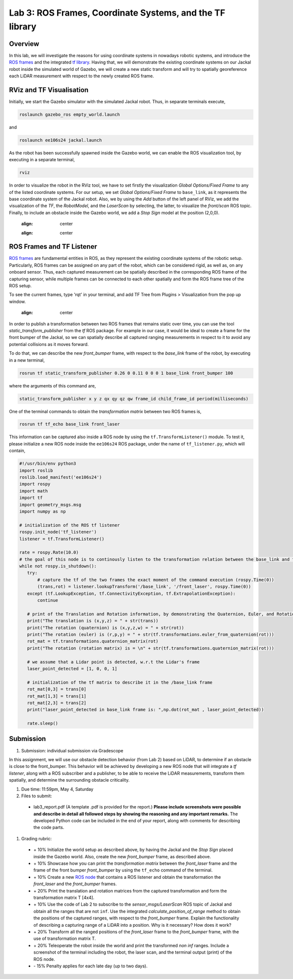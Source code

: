 Lab 3: ROS Frames, Coordinate Systems, and the TF library
========================

Overview
--------

In this lab, we will investigate the reasons for using coordinate systems in nowadays robotic systems, and introduce the `ROS frames <http://wiki.ros.org/navigation/Tutorials/RobotSetup/TF>`_ and the integrated `tf library <http://wiki.ros.org/tf>`_. Having that, we will demonstrate the existing coordinate systems on our Jackal robot inside the simulated world of Gazebo, we will create a new static transform and will try to spatially georeference each LiDAR measurement with respect to the newly created ROS frame. 

RViz and TF Visualisation
-----------

Initially, we start the Gazebo simulator with the simulated Jackal robot. Thus, in separate terminals execute,

.. code-block:: bash
 
 roslaunch gazebo_ros empty_world.launch

and 

.. code-block:: bash
 
 roslaunch ee106s24 jackal.launch

As the robot has been successfully spawned inside the Gazebo world, we can enable the ROS visualization tool, by executing in a separate terminal,

.. code-block:: bash
 
 rviz

In order to visualize the robot in the RViz tool, we have to set firstly the visualization `Global Options/Fixed Frame` to any of the listed coordinate systems. For our setup, we set `Global Options/Fixed Frame` to ``base_link``, as it represents the base coordinate system of the Jackal robot. Also, we by using the `Add` button of the left panel of RViz, we add the visualization of the `TF`, the `RobotModel`, and the `LaserScan` by selecting, the latter, to visualize the `front/scan` ROS topic. Finally, to include an obstacle inside the Gazebo world, we add a `Stop Sign` model at the position (2,0,0).

 .. image:: pics/jackal_stop_sign.png
 :align: center


 .. image:: pics/jackal_stop_sign_rviz.png
 :align: center


ROS Frames and TF Listener
-----------

`ROS frames <http://wiki.ros.org/tf2>`_ are fundamental entities in ROS, as they represent the existing coordinate systems of the robotic setup. Particularly, ROS frames can be assigned on any part of the robot, which can be considered rigid, as well as, on any onboard sensor. Thus, each captured measurement can be spatially described in the corresponding ROS frame of the capturing sensor, while multiple frames can be connected to each other spatially and form the ROS frame tree of the ROS setup. 

To see the current frames, type 'rqt' in your terminal, and add TF Tree from Plugins > Visualization from the pop up window.

 .. image:: pics/jackal_frames.jpg
 :align: center

In order to publish a transformation between two ROS frames that remains static over time, you can use the tool `static_transform_publisher` from the `tf` ROS package. For example in our case, it would be ideal to create a frame for the front bumper of the Jackal, so we can spatially describe all captured ranging measurements in respect to it to avoid any potential collisions as it moves forward.

To do that, we can describe the new `front_bumper` frame, with respect to the `base_link` frame of the robot, by executing in a new terminal, 

.. code-block:: bash

 rosrun tf static_transform_publisher 0.26 0 0.11 0 0 0 1 base_link front_bumper 100

where the arguments of this command are, 

.. code-block:: bash

 static_transform_publisher x y z qx qy qz qw frame_id child_frame_id period(milliseconds)

One of the terminal commands to obtain the `transformation matrix` between two ROS frames is,

.. code-block:: bash

 rosrun tf tf_echo base_link front_laser

This information can be captured also inside a ROS node by using the ``tf.TransformListener()`` module. To test it, please initialize a new ROS node inside the ``ee106s24`` ROS package, under the name of ``tf_listener.py``, which will contain,

.. code-block:: python

 #!/usr/bin/env python3
 import roslib
 roslib.load_manifest('ee106s24')
 import rospy
 import math
 import tf
 import geometry_msgs.msg
 import numpy as np

 # initialization of the ROS tf listener
 rospy.init_node('tf_listener')
 listener = tf.TransformListener()

 rate = rospy.Rate(10.0)
 # the goal of this node is to continously listen to the transformation relation between the base_link and front_laser ROS frames and print the Translation and Rotation of the captured transformation matrix.
 while not rospy.is_shutdown():
    try:
        # capture the tf of the two frames the exact moment of the command execution (rospy.Time(0))
        (trans,rot) = listener.lookupTransform('/base_link', '/front_laser', rospy.Time(0))
    except (tf.LookupException, tf.ConnectivityException, tf.ExtrapolationException):
        continue

    # print of the Translation and Rotation information, by demonstrating the Quaternion, Euler, and Rotation Matrix representation of the latter.
    print("The translation is (x,y,z) = " + str(trans))
    print("The rotation (quaternion) is (x,y,z,w) = " + str(rot))
    print("The rotation (euler) is (r,p,y) = " + str(tf.transformations.euler_from_quaternion(rot)))
    rot_mat = tf.transformations.quaternion_matrix(rot)
    print("The rotation (rotation matrix) is = \n" + str(tf.transformations.quaternion_matrix(rot)))
    
    # we assume that a Lidar point is detected, w.r.t the Lidar's frame
    laser_point_detected = [1, 0, 0, 1]
    
    # initialization of the tf matrix to describe it in the /base_link frame
    rot_mat[0,3] = trans[0]
    rot_mat[1,3] = trans[1]
    rot_mat[2,3] = trans[2]
    print("laser_point_detected in base_link frame is: ",np.dot(rot_mat , laser_point_detected))
    
    rate.sleep()
 
 
Submission
-----------

#. Submission: individual submission via Gradescope

In this assignment, we will use our obstacle detection behavior (from Lab 2) based on LiDAR, to determine if an obstacle is close to the front_bumper. This behavior will be achieved by developing a new ROS node that will integrate a `tf listener`, along with a ROS subscriber and a publisher, to be able to receive the LiDAR measurements, transform them spatially, and determine the surrounding obstacle criticality. 

.. #. Demo: required (Demonstrate the ROS node functionality in the Gazebo world by using the Jackal.)

#. Due time: 11:59pm, May 4, Saturday

#. Files to submit: 

 - lab3_report.pdf (A template .pdf is provided for the report.) **Please include screenshots were possible and describe in detail all followed steps by showing the reasoning and any important remarks.** The developed Python code can be included in the end of your report, along with comments for describing the code parts.

#. Grading rubric:
 
 - \+ 10% Initialize the world setup as described above, by having the Jackal and the `Stop Sign` placed inside the Gazebo world. Also, create the new `front_bumper` frame, as described above.
 - \+ 10% Showcase how you can print the `transformation matrix` between the `front_laser` frame and the frame of the front bumper `front_bumper` by using the ``tf_echo`` command of the terminal. 
 - \+ 10% Create a new `ROS node <https://github.com/UCR-Robotics/ee106/blob/main/scripts/rangescheck_jackal.py>`_ that contains a ROS listener and obtain the transformation the `front_laser` and the `front_bumper` frames.
 - \+ 20% Print the translation and rotation matrices from the captured transformation and form the transformation matrix T [4x4].
 - \+ 10% Use the code of Lab 2 to subscribe to the `sensor_msgs/LaserScan` ROS topic of Jackal and obtain all the ranges that are not ``inf``. Use the integrated `calculate_position_of_range` method to obtain the positions of the captured ranges, with respect to the `front_bumper` frame. Explain the functionality of describing a capturing range of a LiDAR into a position. Why is it necessary? How does it work?
 - \+ 20% Transform all the ranged positions of the `front_laser` frame to the `front_bumper` frame, with the use of transformation matrix T.
 - \+ 20% Teleoperate the robot inside the world and print the transformed `non inf` ranges. Include a screenshot of the terminal including the robot, the laser scan, and the terminal output (print) of the ROS node.
 - \- 15% Penalty applies for each late day (up to two days). 
 


.. Solution Approach for Lab 3 Assignment
.. -----------------


.. .. code-block:: python

..     #!/usr/bin/env python3

..     import rospy
..     import roslib
..     roslib.load_manifest('ee106s24')
..     import sys
..     import numpy as np
..     from sensor_msgs.msg import LaserScan
..     import rospy
..     import math
..     import tf
..     import geometry_msgs.msg
..     import numpy as np

..     class ranges_check:
        
..     def __init__(self):
..         rospy.Subscriber("front/scan", LaserScan, self.callback)


..     def callback(self,data):

..         listener = tf.TransformListener()
        
..         while True:
..             try:
..                 (trans,rot) = listener.lookupTransform('/front_bumper', '/front_laser', rospy.Time(0))
..                 break
..             except (tf.LookupException, tf.ConnectivityException, tf.ExtrapolationException):
..                 continue
        
..         T = tf.transformations.quaternion_matrix(rot)
        
..         T[0,3] = trans[0]
..         T[1,3] = trans[1]
..         T[2,3] = trans[2]
..         print("\n\n")

..         idx = -1
..         for r in data.ranges:
..             idx = idx + 1
..             if (str(r)=="inf"):
..                 continue
            
..             (x,y) = self.calculate_position_of_range(r, idx, data.angle_increment, data.angle_min)
..             print(x,y)
..             laser_point_detected = [x, y, 0, 1]
..             print(np.dot(T , laser_point_detected))
            


..     def calculate_position_of_range(self, range, idx, angle_increment, angle_min):

..         if str(range)=="inf":
..             rospy.loginfo("The provided range is infinite!")
..             return -1

..         theta = idx * angle_increment + angle_min
..         x = range * np.cos(theta)
..         y = range * np.sin(theta)

..         return x,y

        
..     def main(args):
..         rospy.init_node('ranges_check', anonymous=True)
..         ic = ranges_check()
..         try:
..             rospy.spin()
..         except KeyboardInterrupt:
..             print("Shutting down")
            
..     if __name__ == '__main__':
..         main(sys.argv)



